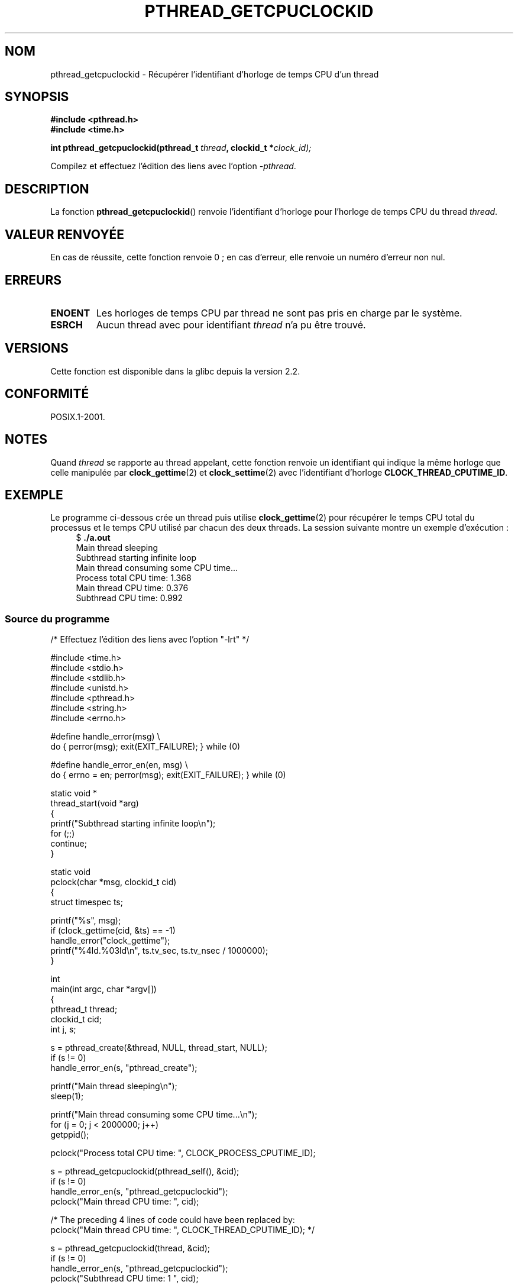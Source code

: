 .\" Copyright (c) 2009 Linux Foundation, written by Michael Kerrisk
.\"     <mtk.manpages@gmail.com>
.\"
.\" %%%LICENSE_START(VERBATIM)
.\" Permission is granted to make and distribute verbatim copies of this
.\" manual provided the copyright notice and this permission notice are
.\" preserved on all copies.
.\"
.\" Permission is granted to copy and distribute modified versions of this
.\" manual under the conditions for verbatim copying, provided that the
.\" entire resulting derived work is distributed under the terms of a
.\" permission notice identical to this one.
.\"
.\" Since the Linux kernel and libraries are constantly changing, this
.\" manual page may be incorrect or out-of-date.  The author(s) assume no
.\" responsibility for errors or omissions, or for damages resulting from
.\" the use of the information contained herein.  The author(s) may not
.\" have taken the same level of care in the production of this manual,
.\" which is licensed free of charge, as they might when working
.\" professionally.
.\"
.\" Formatted or processed versions of this manual, if unaccompanied by
.\" the source, must acknowledge the copyright and authors of this work.
.\" %%%LICENSE_END
.\"
.\"*******************************************************************
.\"
.\" This file was generated with po4a. Translate the source file.
.\"
.\"*******************************************************************
.TH PTHREAD_GETCPUCLOCKID 3 "8 février 2009" Linux "Manuel du programmeur Linux"
.SH NOM
pthread_getcpuclockid \- Récupérer l'identifiant d'horloge de temps CPU d'un
thread
.SH SYNOPSIS
.nf
\fB#include <pthread.h>\fP
\fB#include <time.h>\fP

\fBint pthread_getcpuclockid(pthread_t \fP\fIthread\fP\fB, clockid_t *\fP\fIclock_id);\fP
.sp
Compilez et effectuez l'édition des liens avec l'option \fI\-pthread\fP.
.fi
.SH DESCRIPTION
.\" The clockid is constructed as follows:
.\" *clockid = CLOCK_THREAD_CPUTIME_ID | (pd->tid << CLOCK_IDFIELD_SIZE)
.\" where CLOCK_IDFIELD_SIZE is 3.
La fonction \fBpthread_getcpuclockid\fP() renvoie l'identifiant d'horloge pour
l'horloge de temps CPU du thread \fIthread\fP.
.SH "VALEUR RENVOYÉE"
En cas de réussite, cette fonction renvoie 0\ ; en cas d'erreur, elle renvoie
un numéro d'erreur non nul.
.SH ERREURS
.TP 
\fBENOENT\fP
.\" CLOCK_THREAD_CPUTIME_ID not defined
.\"
.\" Looking at nptl/pthread_getcpuclockid.c an ERANGE error would
.\" be possible if kernel thread IDs took more than 29 bits (which
.\" they currently cannot).
Les horloges de temps CPU par thread ne sont pas pris en charge par le
système.
.TP 
\fBESRCH\fP
Aucun thread avec pour identifiant \fIthread\fP n'a pu être trouvé.
.SH VERSIONS
Cette fonction est disponible dans la glibc depuis la version\ 2.2.
.SH CONFORMITÉ
POSIX.1\-2001.
.SH NOTES
Quand \fIthread\fP se rapporte au thread appelant, cette fonction renvoie un
identifiant qui indique la même horloge que celle manipulée par
\fBclock_gettime\fP(2) et \fBclock_settime\fP(2) avec l'identifiant d'horloge
\fBCLOCK_THREAD_CPUTIME_ID\fP.
.SH EXEMPLE
Le programme ci\-dessous crée un thread puis utilise \fBclock_gettime\fP(2) pour
récupérer le temps CPU total du processus et le temps CPU utilisé par chacun
des deux threads. La session suivante montre un exemple d'exécution\ :
.in +4n
.nf
$ \fB./a.out\fP
Main thread sleeping
Subthread starting infinite loop
Main thread consuming some CPU time...
Process total CPU time:    1.368
Main thread CPU time:      0.376
Subthread CPU time:        0.992
.fi
.in
.SS "Source du programme"
\&
.nf
/* Effectuez l'édition des liens avec l'option "\-lrt" */

#include <time.h>
#include <stdio.h>
#include <stdlib.h>
#include <unistd.h>
#include <pthread.h>
#include <string.h>
#include <errno.h>

#define handle_error(msg) \e
        do { perror(msg); exit(EXIT_FAILURE); } while (0)

#define handle_error_en(en, msg) \e
        do { errno = en; perror(msg); exit(EXIT_FAILURE); } while (0)

static void *
thread_start(void *arg)
{
    printf("Subthread starting infinite loop\en");
    for (;;)
        continue;
}

static void
pclock(char *msg, clockid_t cid)
{
    struct timespec ts;

    printf("%s", msg);
    if (clock_gettime(cid, &ts) == \-1)
        handle_error("clock_gettime");
    printf("%4ld.%03ld\en", ts.tv_sec, ts.tv_nsec / 1000000);
}

int
main(int argc, char *argv[])
{
    pthread_t thread;
    clockid_t cid;
    int j, s;

    s = pthread_create(&thread, NULL, thread_start, NULL);
    if (s != 0)
        handle_error_en(s, "pthread_create");

    printf("Main thread sleeping\en");
    sleep(1);

    printf("Main thread consuming some CPU time...\en");
    for (j = 0; j < 2000000; j++)
        getppid();

    pclock("Process total CPU time: ", CLOCK_PROCESS_CPUTIME_ID);

    s = pthread_getcpuclockid(pthread_self(), &cid);
    if (s != 0)
        handle_error_en(s, "pthread_getcpuclockid");
    pclock("Main thread CPU time:   ", cid);

    /* The preceding 4 lines of code could have been replaced by:
       pclock("Main thread CPU time:   ", CLOCK_THREAD_CPUTIME_ID); */

    s = pthread_getcpuclockid(thread, &cid);
    if (s != 0)
        handle_error_en(s, "pthread_getcpuclockid");
    pclock("Subthread CPU time: 1    ", cid);

    exit(EXIT_SUCCESS);         /* Terminates both threads */
}
.fi
.SH "VOIR AUSSI"
\fBclock_gettime\fP(2), \fBclock_settime\fP(2), \fBtimer_create\fP(2),
\fBclock_getcpuclockid\fP(3), \fBpthread_self\fP(3), \fBpthreads\fP(7), \fBtime\fP(7)
.SH COLOPHON
Cette page fait partie de la publication 3.52 du projet \fIman\-pages\fP
Linux. Une description du projet et des instructions pour signaler des
anomalies peuvent être trouvées à l'adresse
\%http://www.kernel.org/doc/man\-pages/.
.SH TRADUCTION
Depuis 2010, cette traduction est maintenue à l'aide de l'outil
po4a <http://po4a.alioth.debian.org/> par l'équipe de
traduction francophone au sein du projet perkamon
<http://perkamon.alioth.debian.org/>.
.PP
Nicolas François et l'équipe francophone de traduction de Debian\ (2006-2009).
.PP
Veuillez signaler toute erreur de traduction en écrivant à
<perkamon\-fr@traduc.org>.
.PP
Vous pouvez toujours avoir accès à la version anglaise de ce document en
utilisant la commande
«\ \fBLC_ALL=C\ man\fR \fI<section>\fR\ \fI<page_de_man>\fR\ ».
